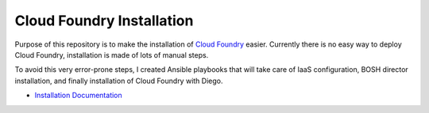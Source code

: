 Cloud Foundry Installation
==========================

Purpose of this repository is to make the installation of `Cloud Foundry`_ easier. Currently there is no easy way to deploy Cloud Foundry, installation is made of lots of manual steps.

To avoid this very error-prone steps, I created Ansible playbooks that will take care of IaaS configuration, BOSH director installation, and finally installation of Cloud Foundry with Diego.


* `Installation Documentation`_

.. _`Cloud Foundry`: http://www.cloudfoundry.org

.. _`Installation Documentation`: http://cloudfoundry-installation.readthedocs.io

